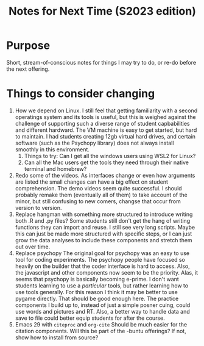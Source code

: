 #+Title: Notes for Next Time (S2023 edition)

* Purpose
Short, stream-of-conscious notes for things I may try to do, or re-do before the next offering.

* Things to consider changing
1. How we depend on Linux.
   I still feel that getting familiarity with a second operatings system and its tools is useful, but this is weighed against the challenge of supporting such a diverse range of student capbabilities and different hardward. The VM machine is easy to get started, but hard to maintain. I had students creating 12gb virtual hard drives, and certain software (such as the Psychopy library) does not always install smoothly in this environment.
   1. Things to try: Can I get all the windows users using WSL2 for Linux?
   2. Can all the Mac users get the tools they need through their native terminal and homebrew?
2. Redo some of the videos.
   As interfaces change or even how arguments are listed the small changes can have a big effect on student comprehension. The demo videos seem quite successful. I should probably remake them (eventually all of them) to take account of the minor, but still confusing to new comers, changse that occur from version to version.
3. Replace hangman with something more structured to introduce writing both .R and .py files?
   Some students still don't get the hang of writing functions they can import and reuse. I still see very long scripts. Maybe this can just be made more structured with specific steps, or I can just grow the data analyses to include these components and stretch them out over time.
4. Replace psychopy
   The original goal for psychopy was an easy to use tool for coding experiments. The psychopy people have focused so heavily on the builder that the coder interface is hard to access. Also, the javascript and other components now seem to be the priority. Alas, it seems that psychopy is basically becoming e-prime. I don't want students learning to use a /particular/ tools, but rather learning how to use tools generally. For this reason I think it may be better to use pygame directly. That should be good enough here. The practice components I build up to, instead of just a simple posner cuing, could use words and pictures and RT. Also, a better way to handle data and save to file could better equip students for after the course.
5. Emacs 29 with =citeproc= and =org-cite=
   Should be much easier for the citation components. Will this be part of the -buntu offerings? If not, show how to install from source? 
   
